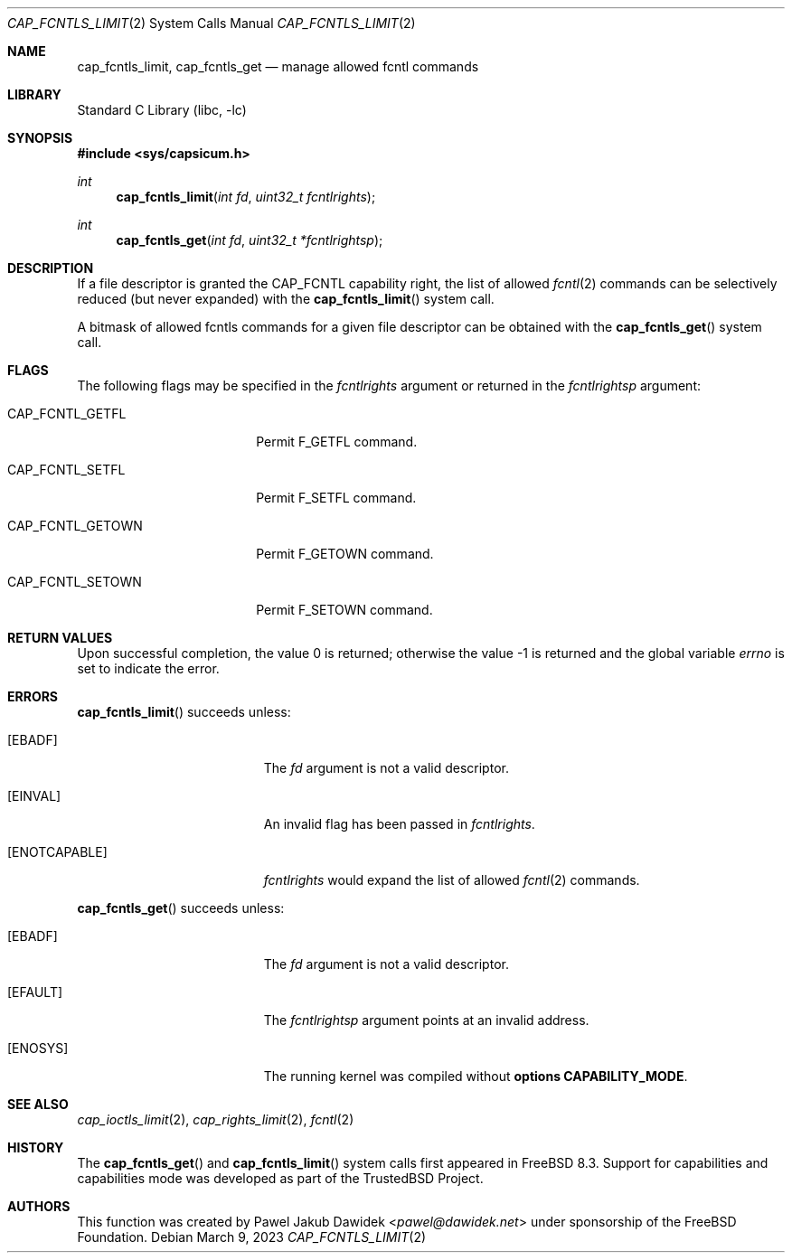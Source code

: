 .\"
.\" Copyright (c) 2012 The FreeBSD Foundation
.\" All rights reserved.
.\"
.\" This documentation was written by Pawel Jakub Dawidek under sponsorship
.\" the FreeBSD Foundation.
.\"
.\" Redistribution and use in source and binary forms, with or without
.\" modification, are permitted provided that the following conditions
.\" are met:
.\" 1. Redistributions of source code must retain the above copyright
.\"    notice, this list of conditions and the following disclaimer.
.\" 2. Redistributions in binary form must reproduce the above copyright
.\"    notice, this list of conditions and the following disclaimer in the
.\"    documentation and/or other materials provided with the distribution.
.\"
.\" THIS SOFTWARE IS PROVIDED BY THE AUTHOR AND CONTRIBUTORS ``AS IS'' AND
.\" ANY EXPRESS OR IMPLIED WARRANTIES, INCLUDING, BUT NOT LIMITED TO, THE
.\" IMPLIED WARRANTIES OF MERCHANTABILITY AND FITNESS FOR A PARTICULAR PURPOSE
.\" ARE DISCLAIMED.  IN NO EVENT SHALL THE AUTHOR OR CONTRIBUTORS BE LIABLE
.\" FOR ANY DIRECT, INDIRECT, INCIDENTAL, SPECIAL, EXEMPLARY, OR CONSEQUENTIAL
.\" DAMAGES (INCLUDING, BUT NOT LIMITED TO, PROCUREMENT OF SUBSTITUTE GOODS
.\" OR SERVICES; LOSS OF USE, DATA, OR PROFITS; OR BUSINESS INTERRUPTION)
.\" HOWEVER CAUSED AND ON ANY THEORY OF LIABILITY, WHETHER IN CONTRACT, STRICT
.\" LIABILITY, OR TORT (INCLUDING NEGLIGENCE OR OTHERWISE) ARISING IN ANY WAY
.\" OUT OF THE USE OF THIS SOFTWARE, EVEN IF ADVISED OF THE POSSIBILITY OF
.\" SUCH DAMAGE.
.\"
.Dd March 9, 2023
.Dt CAP_FCNTLS_LIMIT 2
.Os
.Sh NAME
.Nm cap_fcntls_limit ,
.Nm cap_fcntls_get
.Nd manage allowed fcntl commands
.Sh LIBRARY
.Lb libc
.Sh SYNOPSIS
.In sys/capsicum.h
.Ft int
.Fn cap_fcntls_limit "int fd" "uint32_t fcntlrights"
.Ft int
.Fn cap_fcntls_get "int fd" "uint32_t *fcntlrightsp"
.Sh DESCRIPTION
If a file descriptor is granted the
.Dv CAP_FCNTL
capability right, the list of allowed
.Xr fcntl 2
commands can be selectively reduced (but never expanded) with the
.Fn cap_fcntls_limit
system call.
.Pp
A bitmask of allowed fcntls commands for a given file descriptor can be obtained
with the
.Fn cap_fcntls_get
system call.
.Sh FLAGS
The following flags may be specified in the
.Fa fcntlrights
argument or returned in the
.Fa fcntlrightsp
argument:
.Bl -tag -width CAP_FCNTL_GETOWN
.It Dv CAP_FCNTL_GETFL
Permit
.Dv F_GETFL
command.
.It Dv CAP_FCNTL_SETFL
Permit
.Dv F_SETFL
command.
.It Dv CAP_FCNTL_GETOWN
Permit
.Dv F_GETOWN
command.
.It Dv CAP_FCNTL_SETOWN
Permit
.Dv F_SETOWN
command.
.El
.Sh RETURN VALUES
.Rv -std
.Sh ERRORS
.Fn cap_fcntls_limit
succeeds unless:
.Bl -tag -width Er
.It Bq Er EBADF
The
.Fa fd
argument is not a valid descriptor.
.It Bq Er EINVAL
An invalid flag has been passed in
.Fa fcntlrights .
.It Bq Er ENOTCAPABLE
.Fa fcntlrights
would expand the list of allowed
.Xr fcntl 2
commands.
.El
.Pp
.Fn cap_fcntls_get
succeeds unless:
.Bl -tag -width Er
.It Bq Er EBADF
The
.Fa fd
argument is not a valid descriptor.
.It Bq Er EFAULT
The
.Fa fcntlrightsp
argument points at an invalid address.
.It Bq Er ENOSYS
The running kernel was compiled without
.Cd "options CAPABILITY_MODE" .
.El
.Sh SEE ALSO
.Xr cap_ioctls_limit 2 ,
.Xr cap_rights_limit 2 ,
.Xr fcntl 2
.Sh HISTORY
The
.Fn cap_fcntls_get
and
.Fn cap_fcntls_limit
system calls first appeared in
.Fx 8.3 .
Support for capabilities and capabilities mode was developed as part of the
.Tn TrustedBSD
Project.
.Sh AUTHORS
This function was created by
.An Pawel Jakub Dawidek Aq Mt pawel@dawidek.net
under sponsorship of the FreeBSD Foundation.
